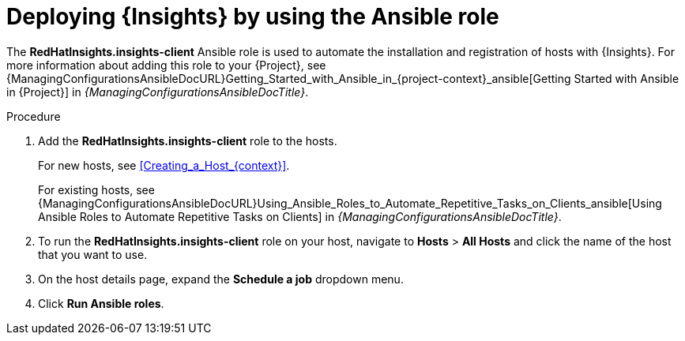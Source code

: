:_mod-docs-content-type: PROCEDURE

[id="deploying-insights-by-using-the-ansible-role"]
= Deploying {Insights} by using the Ansible role

The *RedHatInsights.insights-client* Ansible role is used to automate the installation and registration of hosts with {Insights}.
For more information about adding this role to your {Project}, see {ManagingConfigurationsAnsibleDocURL}Getting_Started_with_Ansible_in_{project-context}_ansible[Getting Started with Ansible in {Project}] in _{ManagingConfigurationsAnsibleDocTitle}_.

.Procedure
. Add the *RedHatInsights.insights-client* role to the hosts.
+
For new hosts, see xref:Creating_a_Host_{context}[].
+
For existing hosts, see {ManagingConfigurationsAnsibleDocURL}Using_Ansible_Roles_to_Automate_Repetitive_Tasks_on_Clients_ansible[Using Ansible Roles to Automate Repetitive Tasks on Clients] in _{ManagingConfigurationsAnsibleDocTitle}_.
+
. To run the *RedHatInsights.insights-client* role on your host, navigate to *Hosts* > *All Hosts* and click the name of the host that you want to use.
. On the host details page, expand the *Schedule a job* dropdown menu.
. Click *Run Ansible roles*.
